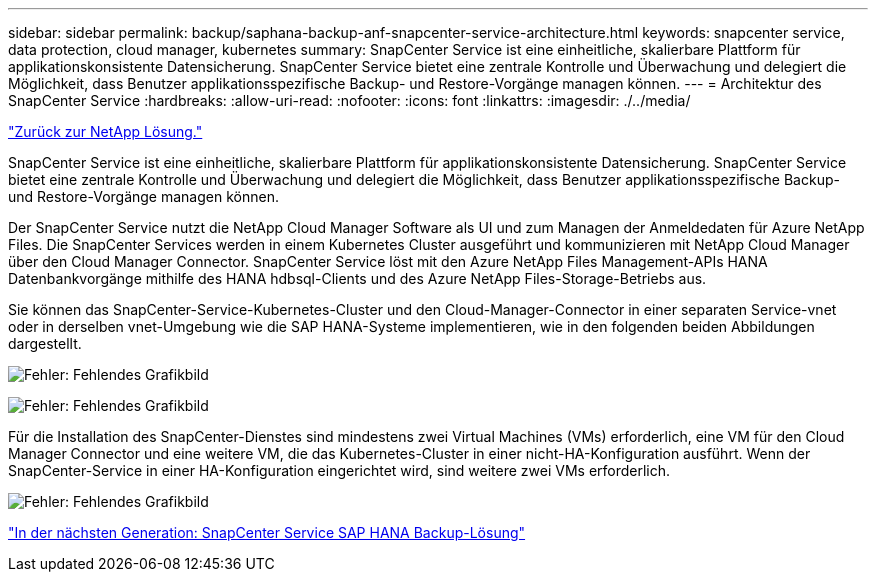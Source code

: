 ---
sidebar: sidebar 
permalink: backup/saphana-backup-anf-snapcenter-service-architecture.html 
keywords: snapcenter service, data protection, cloud manager, kubernetes 
summary: SnapCenter Service ist eine einheitliche, skalierbare Plattform für applikationskonsistente Datensicherung. SnapCenter Service bietet eine zentrale Kontrolle und Überwachung und delegiert die Möglichkeit, dass Benutzer applikationsspezifische Backup- und Restore-Vorgänge managen können. 
---
= Architektur des SnapCenter Service
:hardbreaks:
:allow-uri-read: 
:nofooter: 
:icons: font
:linkattrs: 
:imagesdir: ./../media/


link:saphana-backup-anf-the-netapp-solution.html["Zurück zur NetApp Lösung."]

SnapCenter Service ist eine einheitliche, skalierbare Plattform für applikationskonsistente Datensicherung. SnapCenter Service bietet eine zentrale Kontrolle und Überwachung und delegiert die Möglichkeit, dass Benutzer applikationsspezifische Backup- und Restore-Vorgänge managen können.

Der SnapCenter Service nutzt die NetApp Cloud Manager Software als UI und zum Managen der Anmeldedaten für Azure NetApp Files. Die SnapCenter Services werden in einem Kubernetes Cluster ausgeführt und kommunizieren mit NetApp Cloud Manager über den Cloud Manager Connector. SnapCenter Service löst mit den Azure NetApp Files Management-APIs HANA Datenbankvorgänge mithilfe des HANA hdbsql-Clients und des Azure NetApp Files-Storage-Betriebs aus.

Sie können das SnapCenter-Service-Kubernetes-Cluster und den Cloud-Manager-Connector in einer separaten Service-vnet oder in derselben vnet-Umgebung wie die SAP HANA-Systeme implementieren, wie in den folgenden beiden Abbildungen dargestellt.

image:saphana-backup-anf-image6.jpg["Fehler: Fehlendes Grafikbild"]

image:saphana-backup-anf-image7.jpg["Fehler: Fehlendes Grafikbild"]

Für die Installation des SnapCenter-Dienstes sind mindestens zwei Virtual Machines (VMs) erforderlich, eine VM für den Cloud Manager Connector und eine weitere VM, die das Kubernetes-Cluster in einer nicht-HA-Konfiguration ausführt. Wenn der SnapCenter-Service in einer HA-Konfiguration eingerichtet wird, sind weitere zwei VMs erforderlich.

image:saphana-backup-anf-image8.jpg["Fehler: Fehlendes Grafikbild"]

link:saphana-backup-anf-snapcenter-service-sap-hana-backup-solution.html["In der nächsten Generation: SnapCenter Service SAP HANA Backup-Lösung"]
